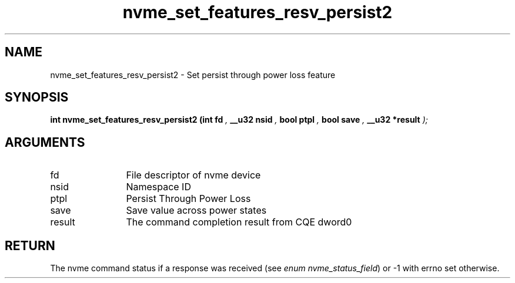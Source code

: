 .TH "nvme_set_features_resv_persist2" 9 "nvme_set_features_resv_persist2" "September 2023" "libnvme API manual" LINUX
.SH NAME
nvme_set_features_resv_persist2 \- Set persist through power loss feature
.SH SYNOPSIS
.B "int" nvme_set_features_resv_persist2
.BI "(int fd "  ","
.BI "__u32 nsid "  ","
.BI "bool ptpl "  ","
.BI "bool save "  ","
.BI "__u32 *result "  ");"
.SH ARGUMENTS
.IP "fd" 12
File descriptor of nvme device
.IP "nsid" 12
Namespace ID
.IP "ptpl" 12
Persist Through Power Loss
.IP "save" 12
Save value across power states
.IP "result" 12
The command completion result from CQE dword0
.SH "RETURN"
The nvme command status if a response was received (see
\fIenum nvme_status_field\fP) or -1 with errno set otherwise.
